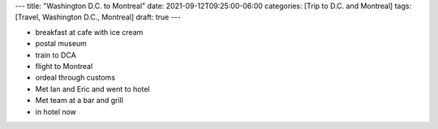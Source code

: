 ---
title: "Washington D.C. to Montreal"
date: 2021-09-12T09:25:00-06:00
categories: [Trip to D.C. and Montreal]
tags: [Travel, Washington D.C., Montreal]
draft: true
---

* breakfast at cafe with ice cream
* postal museum
* train to DCA
* flight to Montreal
* ordeal through customs
* Met Ian and Eric and went to hotel
* Met team at a bar and grill
* in hotel now

